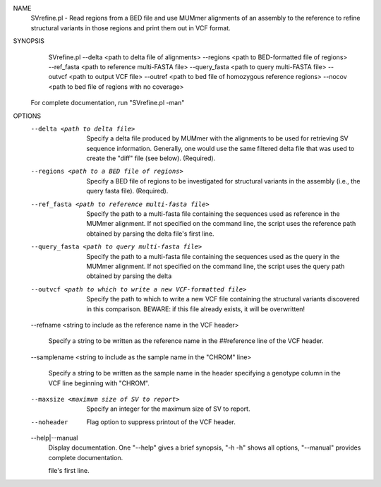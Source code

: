 .. _svrefine:

NAME
    SVrefine.pl - Read regions from a BED file and use MUMmer alignments of an
    assembly to the reference to refine structural variants in those regions
    and print them out in VCF format.

SYNOPSIS
      SVrefine.pl --delta <path to delta file of alignments> --regions <path to BED-formatted file of regions> --ref_fasta <path to reference multi-FASTA file> --query_fasta <path to query multi-FASTA file> --outvcf <path to output VCF file> --outref <path to bed file of homozygous reference regions> --nocov <path to bed file of regions with no coverage>

    For complete documentation, run "SVrefine.pl -man"

OPTIONS
    --delta <path to delta file>
        Specify a delta file produced by MUMmer with the alignments to be used
        for retrieving SV sequence information. Generally, one would use the
        same filtered delta file that was used to create the "diff" file (see
        below). (Required).

    --regions <path to a BED file of regions>
        Specify a BED file of regions to be investigated for structural
        variants in the assembly (i.e., the query fasta file). (Required).

    --ref_fasta <path to reference multi-fasta file>
        Specify the path to a multi-fasta file containing the sequences used
        as reference in the MUMmer alignment. If not specified on the command
        line, the script uses the reference path obtained by parsing the delta
        file's first line.

    --query_fasta <path to query multi-fasta file>
        Specify the path to a multi-fasta file containing the sequences used
        as the query in the MUMmer alignment. If not specified on the command
        line, the script uses the query path obtained by parsing the delta

    --outvcf <path to which to write a new VCF-formatted file>
        Specify the path to which to write a new VCF file containing the
        structural variants discovered in this comparison. BEWARE: if this
        file already exists, it will be overwritten!

    --refname <string to include as the reference name in the VCF
    header>
        Specify a string to be written as the reference name in the
        ##reference line of the VCF header.

    --samplename <string to include as the sample name in the "CHROM"
    line>
        Specify a string to be written as the sample name in the header
        specifying a genotype column in the VCF line beginning with "CHROM".

    --maxsize <maximum size of SV to report>
        Specify an integer for the maximum size of SV to report.

    --noheader
        Flag option to suppress printout of the VCF header.

    --help|--manual
        Display documentation. One "--help" gives a brief synopsis, "-h -h"
        shows all options, "--manual" provides complete documentation.


        file's first line.

